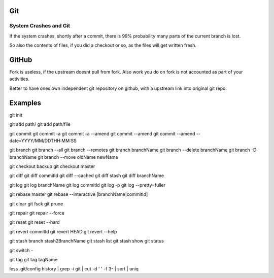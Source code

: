
Git
====

System Crashes and Git
------------------------

If the system crashes, shortly after a commit, there is 99%
probability many parts of the current branch is lost.

So also the contents of files, if you did a checkout or so,
as the files will get written fresh.



GitHub
========

Fork is useless, if the upstream doesnt pull from fork. Also
work you do on fork is not accounted as part of your activities.

Better to have ones own independent git repository on github,
with a upstream link into original git repo.


Examples
==========

git init

git add path/
git add path/file

git commit
git commit -a
git commit -a --amend
git commit --amend
git commit --amend --date=YYYY/MM/DDTHH:MM:SS

git branch
git branch --all
git branch --remotes 
git branch branchName
git branch --delete branchName
git branch -D branchName
git branch --move oldName newName

git checkout backup 
git checkout master 

git diff
git diff commitId
git diff --cached 
git diff stash
git diff branchName

git log
git log branchName
git log commitId
git log -p
git log --pretty=fuller 

git rebase master 
git rebase --interactive [branchName|commitId]

git clear
git fsck
git prune

git repair 
git repair --force

git reset 
git reset --hard 

git revert commitId
git revert HEAD 
git revert --help

git stash branch stash2BranchName
git stash list
git stash show 
git status

git switch -

git tag
git tag tagName

less .git/config 
history | grep -i git | cut -d ' ' -f 3- | sort | uniq
